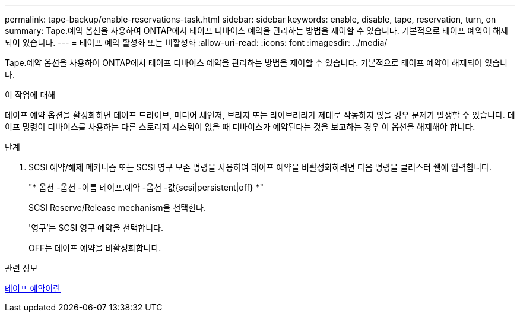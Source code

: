 ---
permalink: tape-backup/enable-reservations-task.html 
sidebar: sidebar 
keywords: enable, disable, tape, reservation, turn, on 
summary: Tape.예약 옵션을 사용하여 ONTAP에서 테이프 디바이스 예약을 관리하는 방법을 제어할 수 있습니다. 기본적으로 테이프 예약이 해제되어 있습니다. 
---
= 테이프 예약 활성화 또는 비활성화
:allow-uri-read: 
:icons: font
:imagesdir: ../media/


[role="lead"]
Tape.예약 옵션을 사용하여 ONTAP에서 테이프 디바이스 예약을 관리하는 방법을 제어할 수 있습니다. 기본적으로 테이프 예약이 해제되어 있습니다.

.이 작업에 대해
테이프 예약 옵션을 활성화하면 테이프 드라이브, 미디어 체인저, 브리지 또는 라이브러리가 제대로 작동하지 않을 경우 문제가 발생할 수 있습니다. 테이프 명령이 디바이스를 사용하는 다른 스토리지 시스템이 없을 때 디바이스가 예약된다는 것을 보고하는 경우 이 옵션을 해제해야 합니다.

.단계
. SCSI 예약/해제 메커니즘 또는 SCSI 영구 보존 명령을 사용하여 테이프 예약을 비활성화하려면 다음 명령을 클러스터 쉘에 입력합니다.
+
"* 옵션 -옵션 -이름 테이프.예약 -옵션 -값{scsi|persistent|off} *"

+
SCSI Reserve/Release mechanism을 선택한다.

+
'영구'는 SCSI 영구 예약을 선택합니다.

+
OFF는 테이프 예약을 비활성화합니다.



.관련 정보
xref:tape-reservations-concept.adoc[테이프 예약이란]
